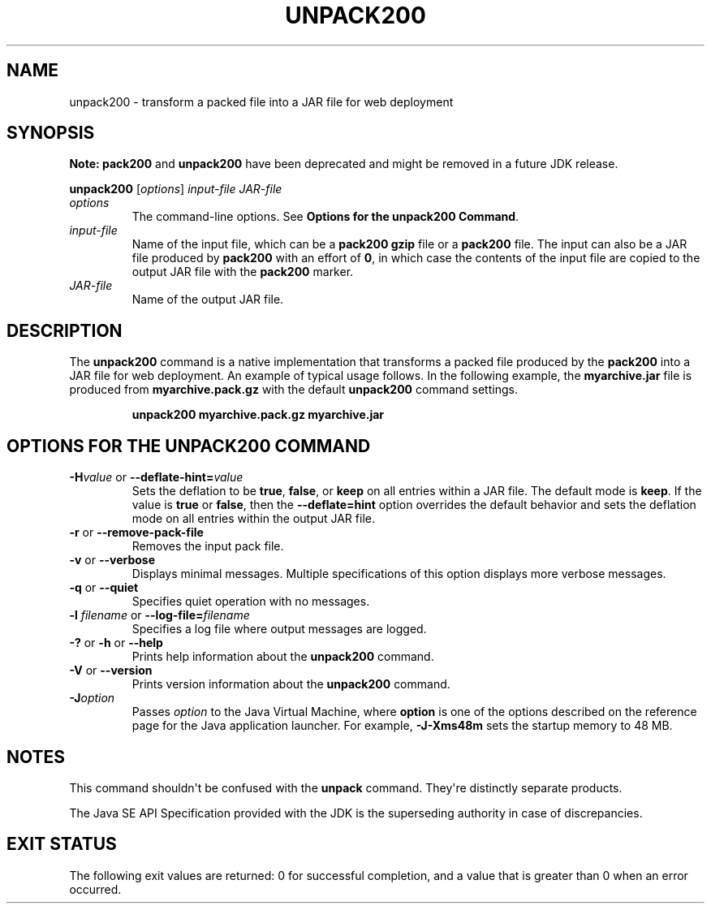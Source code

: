 .\" Automatically generated by Pandoc 2.3.1
.\"
.TH "UNPACK200" "1" "2021" "JDK 11.0.18" "Java Command"
.hy
.SH NAME
.PP
unpack200 \- transform a packed file into a JAR file for web deployment
.SH SYNOPSIS
.PP
\f[B]Note:\f[R] \f[CB]pack200\f[R] and \f[CB]unpack200\f[R] have been
deprecated and might be removed in a future JDK release.
.PP
\f[CB]unpack200\f[R] [\f[I]options\f[R]] \f[I]input\-file\f[R]
\f[I]JAR\-file\f[R]
.TP
.B \f[I]options\f[R]
The command\-line options.
See \f[B]Options for the unpack200 Command\f[R].
.RS
.RE
.TP
.B \f[I]input\-file\f[R]
Name of the input file, which can be a \f[CB]pack200\ gzip\f[R] file or a
\f[CB]pack200\f[R] file.
The input can also be a JAR file produced by \f[CB]pack200\f[R] with an
effort of \f[CB]0\f[R], in which case the contents of the input file are
copied to the output JAR file with the \f[CB]pack200\f[R] marker.
.RS
.RE
.TP
.B \f[I]JAR\-file\f[R]
Name of the output JAR file.
.RS
.RE
.SH DESCRIPTION
.PP
The \f[CB]unpack200\f[R] command is a native implementation that
transforms a packed file produced by the \f[CB]pack200\f[R] into a JAR
file for web deployment.
An example of typical usage follows.
In the following example, the \f[CB]myarchive.jar\f[R] file is produced
from \f[CB]myarchive.pack.gz\f[R] with the default \f[CB]unpack200\f[R]
command settings.
.RS
.PP
\f[CB]unpack200\ myarchive.pack.gz\ myarchive.jar\f[R]
.RE
.SH OPTIONS FOR THE UNPACK200 COMMAND
.TP
.B \f[CB]\-H\f[R]\f[I]value\f[R] or \f[CB]\-\-deflate\-hint=\f[R]\f[I]value\f[R]
Sets the deflation to be \f[CB]true\f[R], \f[CB]false\f[R], or \f[CB]keep\f[R]
on all entries within a JAR file.
The default mode is \f[CB]keep\f[R].
If the value is \f[CB]true\f[R] or \f[CB]false\f[R], then the
\f[CB]\-\-deflate=hint\f[R] option overrides the default behavior and sets
the deflation mode on all entries within the output JAR file.
.RS
.RE
.TP
.B \f[CB]\-r\f[R] or \f[CB]\-\-remove\-pack\-file\f[R]
Removes the input pack file.
.RS
.RE
.TP
.B \f[CB]\-v\f[R] or \f[CB]\-\-verbose\f[R]
Displays minimal messages.
Multiple specifications of this option displays more verbose messages.
.RS
.RE
.TP
.B \f[CB]\-q\f[R] or \f[CB]\-\-quiet\f[R]
Specifies quiet operation with no messages.
.RS
.RE
.TP
.B \f[CB]\-l\f[R] \f[I]filename\f[R] or \f[CB]\-\-log\-file=\f[R]\f[I]filename\f[R]
Specifies a log file where output messages are logged.
.RS
.RE
.TP
.B \f[CB]\-?\f[R] or \f[CB]\-h\f[R] or \f[CB]\-\-help\f[R]
Prints help information about the \f[CB]unpack200\f[R] command.
.RS
.RE
.TP
.B \f[CB]\-V\f[R] or \f[CB]\-\-version\f[R]
Prints version information about the \f[CB]unpack200\f[R] command.
.RS
.RE
.TP
.B \f[CB]\-J\f[R]\f[I]option\f[R]
Passes \f[I]option\f[R] to the Java Virtual Machine, where
\f[CB]option\f[R] is one of the options described on the reference page
for the Java application launcher.
For example, \f[CB]\-J\-Xms48m\f[R] sets the startup memory to 48 MB.
.RS
.RE
.SH NOTES
.PP
This command shouldn\[aq]t be confused with the \f[CB]unpack\f[R] command.
They\[aq]re distinctly separate products.
.PP
The Java SE API Specification provided with the JDK is the superseding
authority in case of discrepancies.
.SH EXIT STATUS
.PP
The following exit values are returned: 0 for successful completion, and
a value that is greater than 0 when an error occurred.
